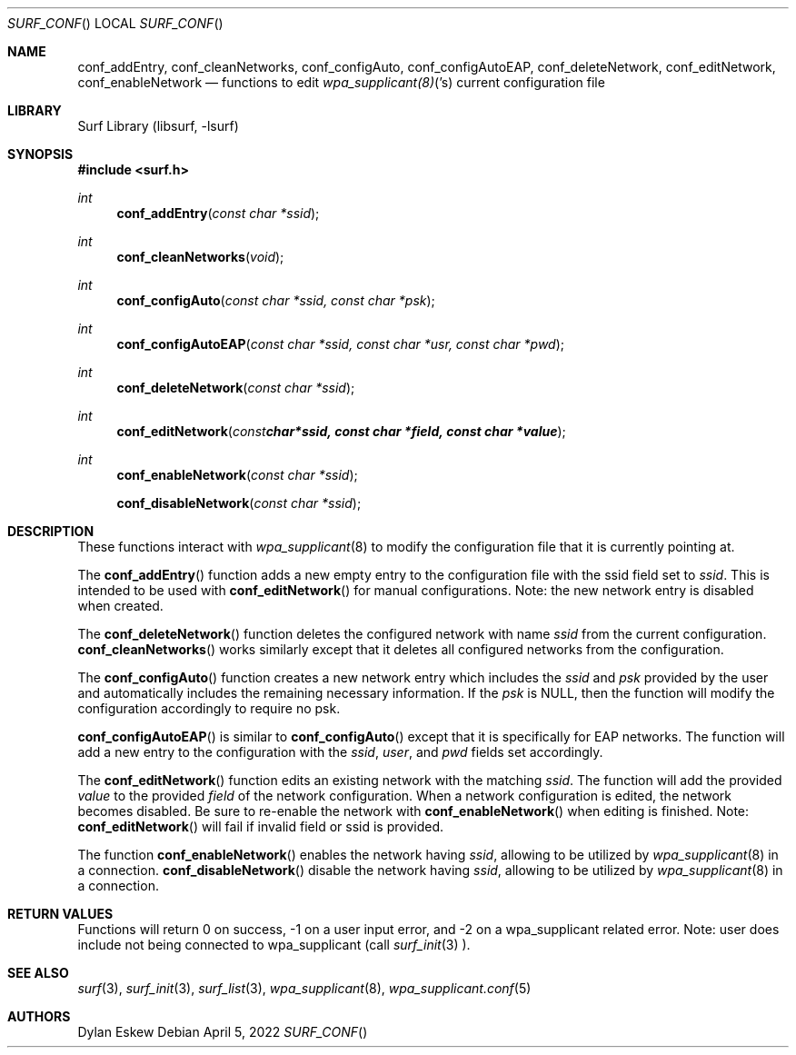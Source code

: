 .\"
.\" surf API / surf_conf man page
.\" Copyright (c) 2022 Dylan Eskew, Stephen Loudiana, Kevin McGrane
.\" * This software is under the terms of the BSD license.  * See README for more details.
.\"
.Dd April 5, 2022
.Dt SURF_CONF
.Os
.Sh NAME
.Nm conf_addEntry ,
.Nm conf_cleanNetworks ,
.Nm conf_configAuto ,
.Nm conf_configAutoEAP ,
.Nm conf_deleteNetwork ,
.Nm conf_editNetwork ,
.Nm conf_enableNetwork
.Nd functions to edit
.Xr wpa_supplicant(8) 's
current configuration file
.Sh LIBRARY
Surf Library (libsurf, -lsurf)
.Sh SYNOPSIS
.In "surf.h"
.Ft int
.Fn conf_addEntry "const char *ssid"
.Ft int
.Fn conf_cleanNetworks "void"
.Ft int
.Fn conf_configAuto "const char *ssid, const char *psk"
.Ft int
.Fn conf_configAutoEAP "const char *ssid, const char *usr, const char *pwd"
.Ft int
.Fn conf_deleteNetwork "const char *ssid"
.Ft int
.Fn conf_editNetwork "const char *ssid, const char *field, const char *value"
.Ft int
.Fn conf_enableNetwork "const char *ssid"
.Fn conf_disableNetwork "const char *ssid"
.Sh DESCRIPTION
These functions interact with
.Xr wpa_supplicant 8
to modify the configuration file that it is currently pointing at.
.Pp
The
.Fn conf_addEntry
function adds a new empty entry 
to the configuration file with the ssid field set to
.Fa ssid  . 
This is intended to be used with
.Fn conf_editNetwork
for manual configurations. Note: the new network entry is disabled
when created.
.Pp
The
.Fn conf_deleteNetwork
function deletes the configured network with name
.Fa ssid
from the current configuration.
.Fn conf_cleanNetworks 
works similarly except that it deletes
all configured networks from the configuration.
.Pp
The
.Fn conf_configAuto
function creates a new network entry which includes the
.Fa ssid
and 
.Fa psk
provided by the user and automatically includes the
remaining necessary information. If the
.Fa psk
is NULL, then the function will modify the configuration
accordingly to require no psk.
.Pp
.Fn conf_configAutoEAP
is similar to
.Fn conf_configAuto
except that it is specifically for EAP networks.
The function will add a new entry to the configuration
with the
.Fa ssid  ,
.Fa user  ,
and
.Fa pwd 
fields set accordingly.
.Pp
The
.Fn conf_editNetwork
function edits an existing network with the matching
.Fa ssid  .
The function will add the provided
.Fa value
to the provided
.Fa field
of the network configuration. When a network configuration
is edited, the network becomes disabled. Be sure to re-enable
the network with
.Fn conf_enableNetwork
when editing is finished. Note:
.Fn conf_editNetwork
will fail if invalid field or ssid is provided.
.Pp
The function
.Fn conf_enableNetwork
enables the network having
.Fa ssid  ,
allowing to be utilized by 
.Xr wpa_supplicant 8
in a connection.
.Fn conf_disableNetwork
disable the network having
.Fa ssid  ,
allowing to be utilized by 
.Xr wpa_supplicant 8
in a connection.
.Sh RETURN VALUES
Functions will return 0 on success, -1 on a user input error, and -2 on a
wpa_supplicant related error. Note: user does include not being connected
to wpa_supplicant (call 
.Xr surf_init 3 ).
.Sh SEE ALSO
.Xr surf 3  ,
.Xr surf_init 3 ,
.Xr surf_list 3 ,
.Xr wpa_supplicant 8 ,
.Xr wpa_supplicant.conf 5
.Sh AUTHORS
.An Dylan Eskew
